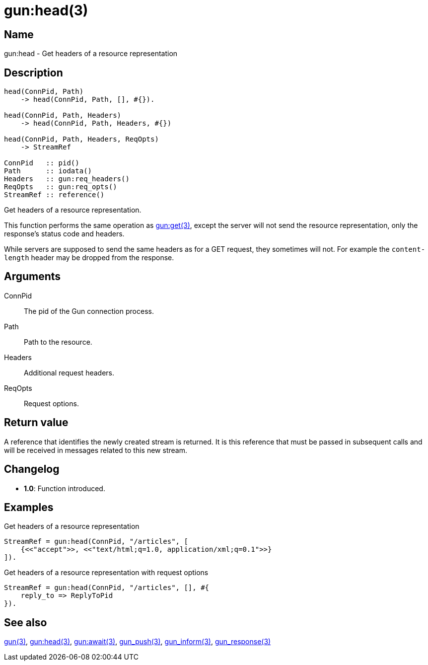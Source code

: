 = gun:head(3)

== Name

gun:head - Get headers of a resource representation

== Description

[source,erlang]
----
head(ConnPid, Path)
    -> head(ConnPid, Path, [], #{}).

head(ConnPid, Path, Headers)
    -> head(ConnPid, Path, Headers, #{})

head(ConnPid, Path, Headers, ReqOpts)
    -> StreamRef

ConnPid   :: pid()
Path      :: iodata()
Headers   :: gun:req_headers()
ReqOpts   :: gun:req_opts()
StreamRef :: reference()
----

Get headers of a resource representation.

This function performs the same operation as
link:man:gun:get(3)[gun:get(3)], except the server will not
send the resource representation, only the response's status
code and headers.

While servers are supposed to send the same headers as for
a GET request, they sometimes will not. For example the
`content-length` header may be dropped from the response.

== Arguments

ConnPid::

The pid of the Gun connection process.

Path::

Path to the resource.

Headers::

Additional request headers.

ReqOpts::

Request options.

== Return value

A reference that identifies the newly created stream is
returned. It is this reference that must be passed in
subsequent calls and will be received in messages related
to this new stream.

== Changelog

* *1.0*: Function introduced.

== Examples

.Get headers of a resource representation
[source,erlang]
----
StreamRef = gun:head(ConnPid, "/articles", [
    {<<"accept">>, <<"text/html;q=1.0, application/xml;q=0.1">>}
]).
----

.Get headers of a resource representation with request options
[source,erlang]
----
StreamRef = gun:head(ConnPid, "/articles", [], #{
    reply_to => ReplyToPid
}).
----

== See also

link:man:gun(3)[gun(3)],
link:man:gun:get(3)[gun:head(3)],
link:man:gun:await(3)[gun:await(3)],
link:man:gun_push(3)[gun_push(3)],
link:man:gun_inform(3)[gun_inform(3)],
link:man:gun_response(3)[gun_response(3)]
